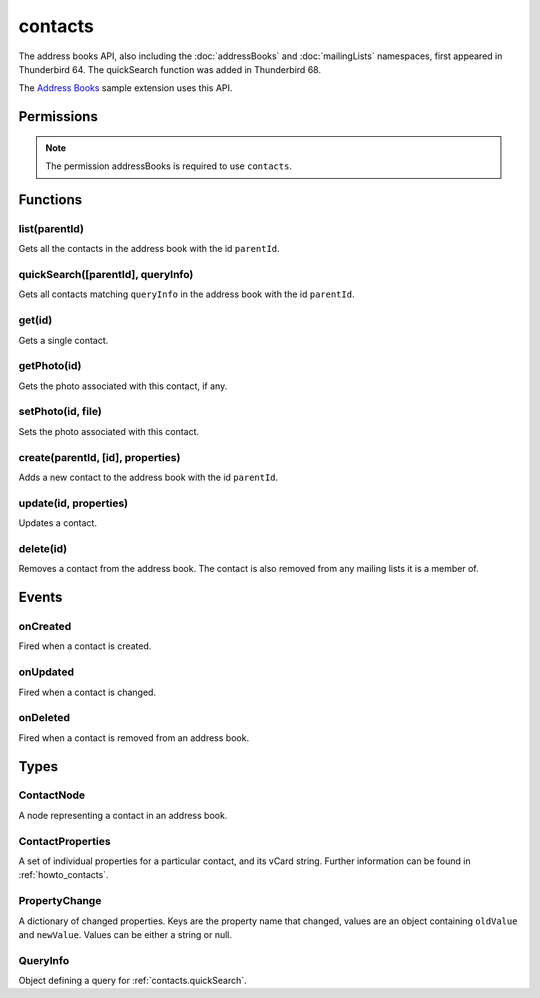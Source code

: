 .. _contacts_api:

========
contacts
========

The address books API, also including the :doc:`addressBooks` and :doc:`mailingLists` namespaces, first appeared in Thunderbird 64.
The quickSearch function was added in Thunderbird 68.

The `Address Books`__ sample extension uses this API.

__ https://github.com/thundernest/sample-extensions/tree/master/addressBooks

.. role:: permission

.. rst-class:: api-main-section

Permissions
===========

.. api-member::
   :name: :permission:`addressBooks`

   Read and modify your address books and contacts

.. rst-class:: api-permission-info

.. note::

   The permission :permission:`addressBooks` is required to use ``contacts``.

.. rst-class:: api-main-section

Functions
=========

.. _contacts.list:

list(parentId)
--------------

.. api-section-annotation-hack:: 

Gets all the contacts in the address book with the id ``parentId``.

.. api-header::
   :label: Parameters

   
   .. api-member::
      :name: ``parentId``
      :type: (string)
   

.. api-header::
   :label: Return type (`Promise`_)

   
   .. api-member::
      :type: array of :ref:`contacts.ContactNode`
   
   
   .. _Promise: https://developer.mozilla.org/en-US/docs/Web/JavaScript/Reference/Global_Objects/Promise

.. api-header::
   :label: Required permissions

   - :permission:`addressBooks`

.. _contacts.quickSearch:

quickSearch([parentId], queryInfo)
----------------------------------

.. api-section-annotation-hack:: 

Gets all contacts matching ``queryInfo`` in the address book with the id ``parentId``.

.. api-header::
   :label: Changes in Thunderbird 91

   
   .. api-member::
      :name: Second parameter can be a :ref:`contacts.QueryInfo`. A single string is still supported and used as ``queryInfo.searchString``.

.. api-header::
   :label: Changes in Thunderbird 85

   
   .. api-member::
      :name: Read-only address books are now returned as well as read-write books.

.. api-header::
   :label: Parameters

   
   .. api-member::
      :name: [``parentId``]
      :type: (string)
      
      The id of the address book to search. If not specified, all address books are searched.
   
   
   .. api-member::
      :name: ``queryInfo``
      :type: (string or :ref:`contacts.QueryInfo`)
   

.. api-header::
   :label: Return type (`Promise`_)

   
   .. api-member::
      :type: array of :ref:`contacts.ContactNode`
   
   
   .. _Promise: https://developer.mozilla.org/en-US/docs/Web/JavaScript/Reference/Global_Objects/Promise

.. api-header::
   :label: Required permissions

   - :permission:`addressBooks`

.. _contacts.get:

get(id)
-------

.. api-section-annotation-hack:: 

Gets a single contact.

.. api-header::
   :label: Parameters

   
   .. api-member::
      :name: ``id``
      :type: (string)
   

.. api-header::
   :label: Return type (`Promise`_)

   
   .. api-member::
      :type: :ref:`contacts.ContactNode`
   
   
   .. _Promise: https://developer.mozilla.org/en-US/docs/Web/JavaScript/Reference/Global_Objects/Promise

.. api-header::
   :label: Required permissions

   - :permission:`addressBooks`

.. _contacts.getPhoto:

getPhoto(id)
------------

.. api-section-annotation-hack:: -- [Added in TB 106]

Gets the photo associated with this contact, if any.

.. api-header::
   :label: Parameters

   
   .. api-member::
      :name: ``id``
      :type: (string)
   

.. api-header::
   :label: Return type (`Promise`_)

   
   .. api-member::
      :type: `File <https://developer.mozilla.org/en-US/docs/Web/API/File>`_
   
   
   .. _Promise: https://developer.mozilla.org/en-US/docs/Web/JavaScript/Reference/Global_Objects/Promise

.. api-header::
   :label: Required permissions

   - :permission:`addressBooks`

.. _contacts.setPhoto:

setPhoto(id, file)
------------------

.. api-section-annotation-hack:: -- [Added in TB 107]

Sets the photo associated with this contact.

.. api-header::
   :label: Parameters

   
   .. api-member::
      :name: ``id``
      :type: (string)
   
   
   .. api-member::
      :name: ``file``
      :type: (`File <https://developer.mozilla.org/en-US/docs/Web/API/File>`_)
   

.. api-header::
   :label: Required permissions

   - :permission:`addressBooks`

.. _contacts.create:

create(parentId, [id], properties)
----------------------------------

.. api-section-annotation-hack:: 

Adds a new contact to the address book with the id ``parentId``.

.. api-header::
   :label: Parameters

   
   .. api-member::
      :name: ``parentId``
      :type: (string)
   
   
   .. api-member::
      :name: [``id``]
      :type: (string)
      
      Assigns the contact an id. If an existing contact has this id, an exception is thrown. **Note:** Deprecated, the card's id should be specified in the vCard string instead.
   
   
   .. api-member::
      :name: ``properties``
      :type: (:ref:`contacts.ContactProperties`)
      
      The properties object for the new contact. If it includes a ``vCard`` member, all specified `legacy properties <https://searchfox.org/comm-central/rev/8a1ae67088acf237dab2fd704db18589e7bf119e/mailnews/addrbook/modules/VCardUtils.jsm#295-334>`__ are ignored and the new contact will be based on the provided vCard string. If a UID is specified in the vCard string, which is already used by another contact, an exception is thrown. **Note:** Using individual properties is deprecated, use the ``vCard`` member instead.
   

.. api-header::
   :label: Return type (`Promise`_)

   
   .. api-member::
      :type: string
      
      The ID of the new contact.
   
   
   .. _Promise: https://developer.mozilla.org/en-US/docs/Web/JavaScript/Reference/Global_Objects/Promise

.. api-header::
   :label: Required permissions

   - :permission:`addressBooks`

.. _contacts.update:

update(id, properties)
----------------------

.. api-section-annotation-hack:: 

Updates a contact.

.. api-header::
   :label: Parameters

   
   .. api-member::
      :name: ``id``
      :type: (string)
   
   
   .. api-member::
      :name: ``properties``
      :type: (:ref:`contacts.ContactProperties`)
      
      An object with properties to update the specified contact. Individual properties are removed, if they are set to ``null``. If the provided object includes a ``vCard`` member, all specified `legacy properties <https://searchfox.org/comm-central/rev/8a1ae67088acf237dab2fd704db18589e7bf119e/mailnews/addrbook/modules/VCardUtils.jsm#295-334>`__ are ignored and the details of the contact will be replaced by the provided vCard. Changes to the UID will be ignored. **Note:** Using individual properties is deprecated, use the ``vCard`` member instead. 
   

.. api-header::
   :label: Required permissions

   - :permission:`addressBooks`

.. _contacts.delete:

delete(id)
----------

.. api-section-annotation-hack:: 

Removes a contact from the address book. The contact is also removed from any mailing lists it is a member of.

.. api-header::
   :label: Parameters

   
   .. api-member::
      :name: ``id``
      :type: (string)
   

.. api-header::
   :label: Required permissions

   - :permission:`addressBooks`

.. rst-class:: api-main-section

Events
======

.. _contacts.onCreated:

onCreated
---------

.. api-section-annotation-hack:: 

Fired when a contact is created.

.. api-header::
   :label: Parameters for onCreated.addListener(listener)

   
   .. api-member::
      :name: ``listener(node, id)``
      
      A function that will be called when this event occurs.
   

.. api-header::
   :label: Parameters passed to the listener function

   
   .. api-member::
      :name: ``node``
      :type: (:ref:`contacts.ContactNode`)
   
   
   .. api-member::
      :name: ``id``
      :type: (string)
   

.. api-header::
   :label: Required permissions

   - :permission:`addressBooks`

.. _contacts.onUpdated:

onUpdated
---------

.. api-section-annotation-hack:: 

Fired when a contact is changed.

.. api-header::
   :label: Parameters for onUpdated.addListener(listener)

   
   .. api-member::
      :name: ``listener(node, changedProperties)``
      
      A function that will be called when this event occurs.
   

.. api-header::
   :label: Parameters passed to the listener function

   
   .. api-member::
      :name: ``node``
      :type: (:ref:`contacts.ContactNode`)
   
   
   .. api-member::
      :name: ``changedProperties``
      :type: (:ref:`contacts.PropertyChange`)
      :annotation: -- [Added in TB 83]
   

.. api-header::
   :label: Required permissions

   - :permission:`addressBooks`

.. _contacts.onDeleted:

onDeleted
---------

.. api-section-annotation-hack:: 

Fired when a contact is removed from an address book.

.. api-header::
   :label: Parameters for onDeleted.addListener(listener)

   
   .. api-member::
      :name: ``listener(parentId, id)``
      
      A function that will be called when this event occurs.
   

.. api-header::
   :label: Parameters passed to the listener function

   
   .. api-member::
      :name: ``parentId``
      :type: (string)
   
   
   .. api-member::
      :name: ``id``
      :type: (string)
   

.. api-header::
   :label: Required permissions

   - :permission:`addressBooks`

.. rst-class:: api-main-section

Types
=====

.. _contacts.ContactNode:

ContactNode
-----------

.. api-section-annotation-hack:: 

A node representing a contact in an address book.

.. api-header::
   :label: object

   
   .. api-member::
      :name: ``id``
      :type: (string)
      
      The unique identifier for the node. IDs are unique within the current profile, and they remain valid even after the program is restarted.
   
   
   .. api-member::
      :name: ``properties``
      :type: (:ref:`contacts.ContactProperties`)
   
   
   .. api-member::
      :name: ``type``
      :type: (:ref:`addressBooks.NodeType`)
      
      Always set to ``contact``.
   
   
   .. api-member::
      :name: [``parentId``]
      :type: (string)
      
      The ``id`` of the parent object.
   
   
   .. api-member::
      :name: [``readOnly``]
      :type: (boolean)
      
      Indicates if the object is read-only.
   
   
   .. api-member::
      :name: [``remote``]
      :type: (boolean)
      
      Indicates if the object came from a remote address book.
   

.. _contacts.ContactProperties:

ContactProperties
-----------------

.. api-section-annotation-hack:: 

A set of individual properties for a particular contact, and its vCard string. Further information can be found in :ref:`howto_contacts`.

.. api-header::
   :label: object

   
   .. api-member::
      :name: ``<custom properties>``
      :type: (string)
      
      Custom properties are not saved in the users vCard. Therefore, they are not transferred to the users server, if the contact is stored on a remote CardDAV server. Names of custom properties may include ``a-z``, ``A-Z``, ``1-9`` and ``_``.
   
   
   .. api-member::
      :name: ``<legacy properties>``
      :type: (string)
      
      `Legacy properties <https://searchfox.org/comm-central/rev/8a1ae67088acf237dab2fd704db18589e7bf119e/mailnews/addrbook/modules/VCardUtils.jsm#295-334>`__ point to certain fields in the contacts vCard string and provide direct read/write access.
   
   
   .. api-member::
      :name: ``vCard``
      :type: (string)
      :annotation: -- [Added in TB 102]
      
      The contacts vCard string.
   

.. _contacts.PropertyChange:

PropertyChange
--------------

.. api-section-annotation-hack:: -- [Added in TB 83]

A dictionary of changed properties. Keys are the property name that changed, values are an object containing ``oldValue`` and ``newValue``. Values can be either a string or null.

.. api-header::
   :label: object

.. _contacts.QueryInfo:

QueryInfo
---------

.. api-section-annotation-hack:: -- [Added in TB 91]

Object defining a query for :ref:`contacts.quickSearch`.

.. api-header::
   :label: object

   
   .. api-member::
      :name: [``includeLocal``]
      :type: (boolean)
      
      Whether to include results from local address books. Defaults to true.
   
   
   .. api-member::
      :name: [``includeReadOnly``]
      :type: (boolean)
      
      Whether to include results from read-only address books. Defaults to true.
   
   
   .. api-member::
      :name: [``includeReadWrite``]
      :type: (boolean)
      
      Whether to include results from read-write address books. Defaults to true.
   
   
   .. api-member::
      :name: [``includeRemote``]
      :type: (boolean)
      
      Whether to include results from remote address books. Defaults to true.
   
   
   .. api-member::
      :name: [``searchString``]
      :type: (string)
      
      One or more space-separated terms to search for.
   
